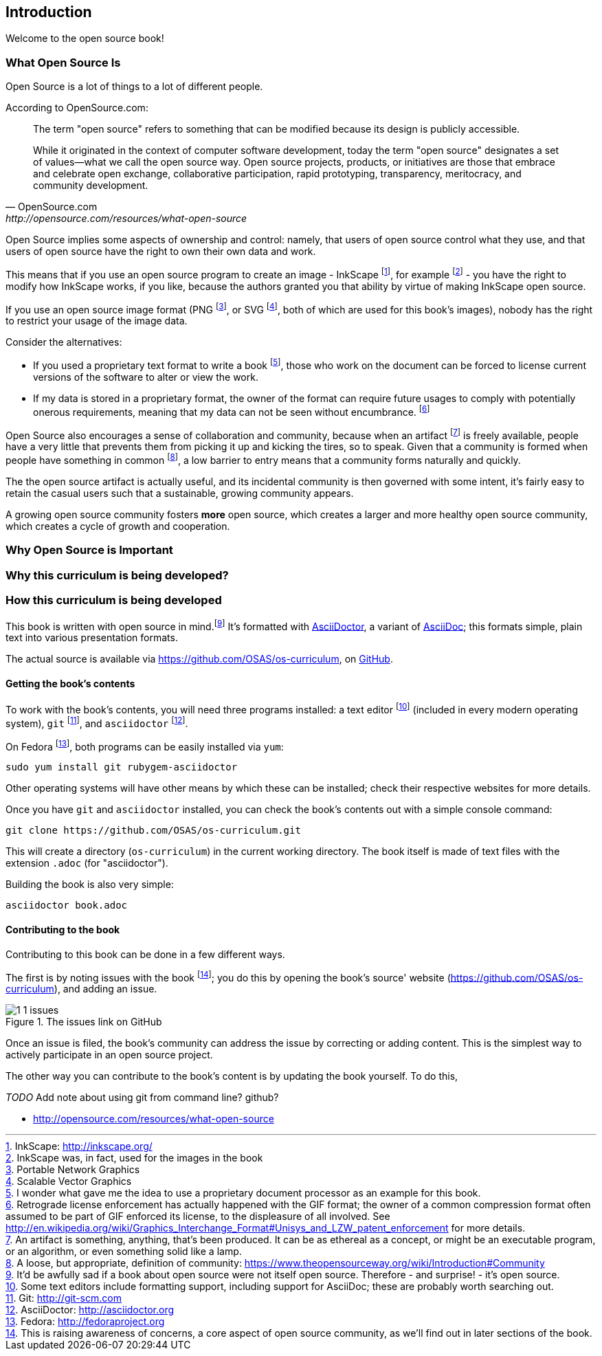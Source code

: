 == Introduction

Welcome to the open source book!

=== What Open Source Is

Open Source is a lot of things to a lot of different people.

According to OpenSource.com:

[quote, OpenSource.com, http://opensource.com/resources/what-open-source]
____
The term "open source" refers to something that can be modified because its design is publicly accessible.

While it originated in the context of computer software development, today the term "open source" designates a set of values—what we call the open source way. Open source projects, products, or initiatives are those that embrace and celebrate open exchange, collaborative participation, rapid prototyping, transparency, meritocracy, and community development.
____

Open Source implies some aspects of ownership and control: namely, that users of open source control what they use, and that users of open source have the right to own their own data and work.

This means that if you use an open source program to create an image - InkScape footnote:[InkScape: http://inkscape.org/], for example footnote:[InkScape was, in fact, used for the images in the book] - you have the right to modify how InkScape works, if you like, because the authors granted you that ability by virtue of making InkScape open source.

If you use an open source image format (PNG footnote:[Portable Network Graphics], or SVG footnote:[Scalable Vector Graphics], both of which are used for this book's images), nobody has the right to restrict your usage of the image data.

Consider the alternatives:

* If you used a proprietary text format to write a book footnote:[I wonder what gave me the idea to use a proprietary document processor as an example for this book.], those who work on the document can be forced to  license current versions of the software to alter or view the work.
* If my data is stored in a proprietary format, the owner of the format can require future usages to comply with potentially onerous requirements, meaning that my data can not be seen without encumbrance. footnote:[Retrograde license enforcement has actually happened with the GIF format; the owner of a common compression format often assumed to be part of GIF enforced its license, to the displeasure of all involved. See http://en.wikipedia.org/wiki/Graphics_Interchange_Format#Unisys_and_LZW_patent_enforcement for more details.]

Open Source also encourages a sense of collaboration and community, because when an artifact footnote:[An artifact is something, anything, that's been produced. It can be as ethereal as a concept, or might be an executable program, or an algorithm, or even something solid like a lamp.] is freely available, people have a very little that prevents them from picking it up and kicking the tires, so to speak. Given that a community is formed when people have something in common footnote:[A loose, but appropriate, definition of community: https://www.theopensourceway.org/wiki/Introduction#Community], a low barrier to entry means that a community forms naturally and quickly.

The the open source artifact is actually useful, and its incidental community is then governed with some intent, it's fairly easy to retain the casual users such that a sustainable, growing community appears.

A growing open source community fosters *more* open source, which creates a larger and more healthy open source community, which creates a cycle of growth and cooperation.

=== Why Open Source is Important

=== Why this curriculum is being developed?

=== How this curriculum is being developed

This book is written with open source in mind.footnote:[It'd be awfully sad if a book about open source were not itself open source. Therefore - and surprise! - it's open source.] It's formatted with http://asciidoctor.org[AsciiDoctor], a variant of http://asciidoc.org[AsciiDoc]; this formats simple, plain text into various presentation formats.

The actual source is available via https://github.com/OSAS/os-curriculum, on https://github.com[GitHub].

==== Getting the book's contents

To work with the book's contents, you will need three programs installed: a text editor footnote:[Some text editors include formatting support, including support for AsciiDoc; these are probably worth searching out.] (included in every modern operating system), `git` footnote:[Git: http://git-scm.com], and `asciidoctor` footnote:[AsciiDoctor: http://asciidoctor.org]. 

On Fedora footnote:[Fedora: http://fedoraproject.org], both programs can be easily installed via `yum`:

   sudo yum install git rubygem-asciidoctor

Other operating systems will have other means by which these can be installed; check their respective websites for more details.

Once you have `git` and `asciidoctor` installed, you can check the book's contents out with a simple console command:

   git clone https://github.com/OSAS/os-curriculum.git

This will create a directory (`os-curriculum`) in the current working directory. The book itself is made of text files with the extension `.adoc` (for "asciidoctor").

Building the book is also very simple:

   asciidoctor book.adoc

==== Contributing to the book

Contributing to this book can be done in a few different ways.

The first is by noting issues with the book footnote:[This is raising awareness of concerns, a core aspect of open source community, as we'll find out in later sections of the book.]; you do this by opening the book's source' website (https://github.com/OSAS/os-curriculum), and adding an issue.

image::images/1-1-issues.svg[title="The issues link on GitHub"]

Once an issue is filed, the book's community can address the issue by correcting or adding content. This is the simplest way to actively participate in an open source project.

The other way you can contribute to the book's content is by updating the book yourself. To do this, 

_TODO_ Add note about using git from command line? github?


[bibliography]

- [[opensource_com_what_is_open_source]] http://opensource.com/resources/what-open-source